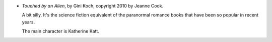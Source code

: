 .. title: Recent Reading: Gini Koch
.. slug: gini-koch
.. date: 2011-04-14 00:00:00 UTC-05:00
.. tags: recent reading,science fiction
.. category: books/read/2011/04
.. link: 
.. description: 
.. type: text


* `Touched by an Alien`, by Gini Koch, copyright 2010 by Jeanne Cook.

  A bit silly.  It's the science fiction equivalent of the paranormal
  romance books that have been so popular in recent years.
  
  The main character is Katherine Katt.
